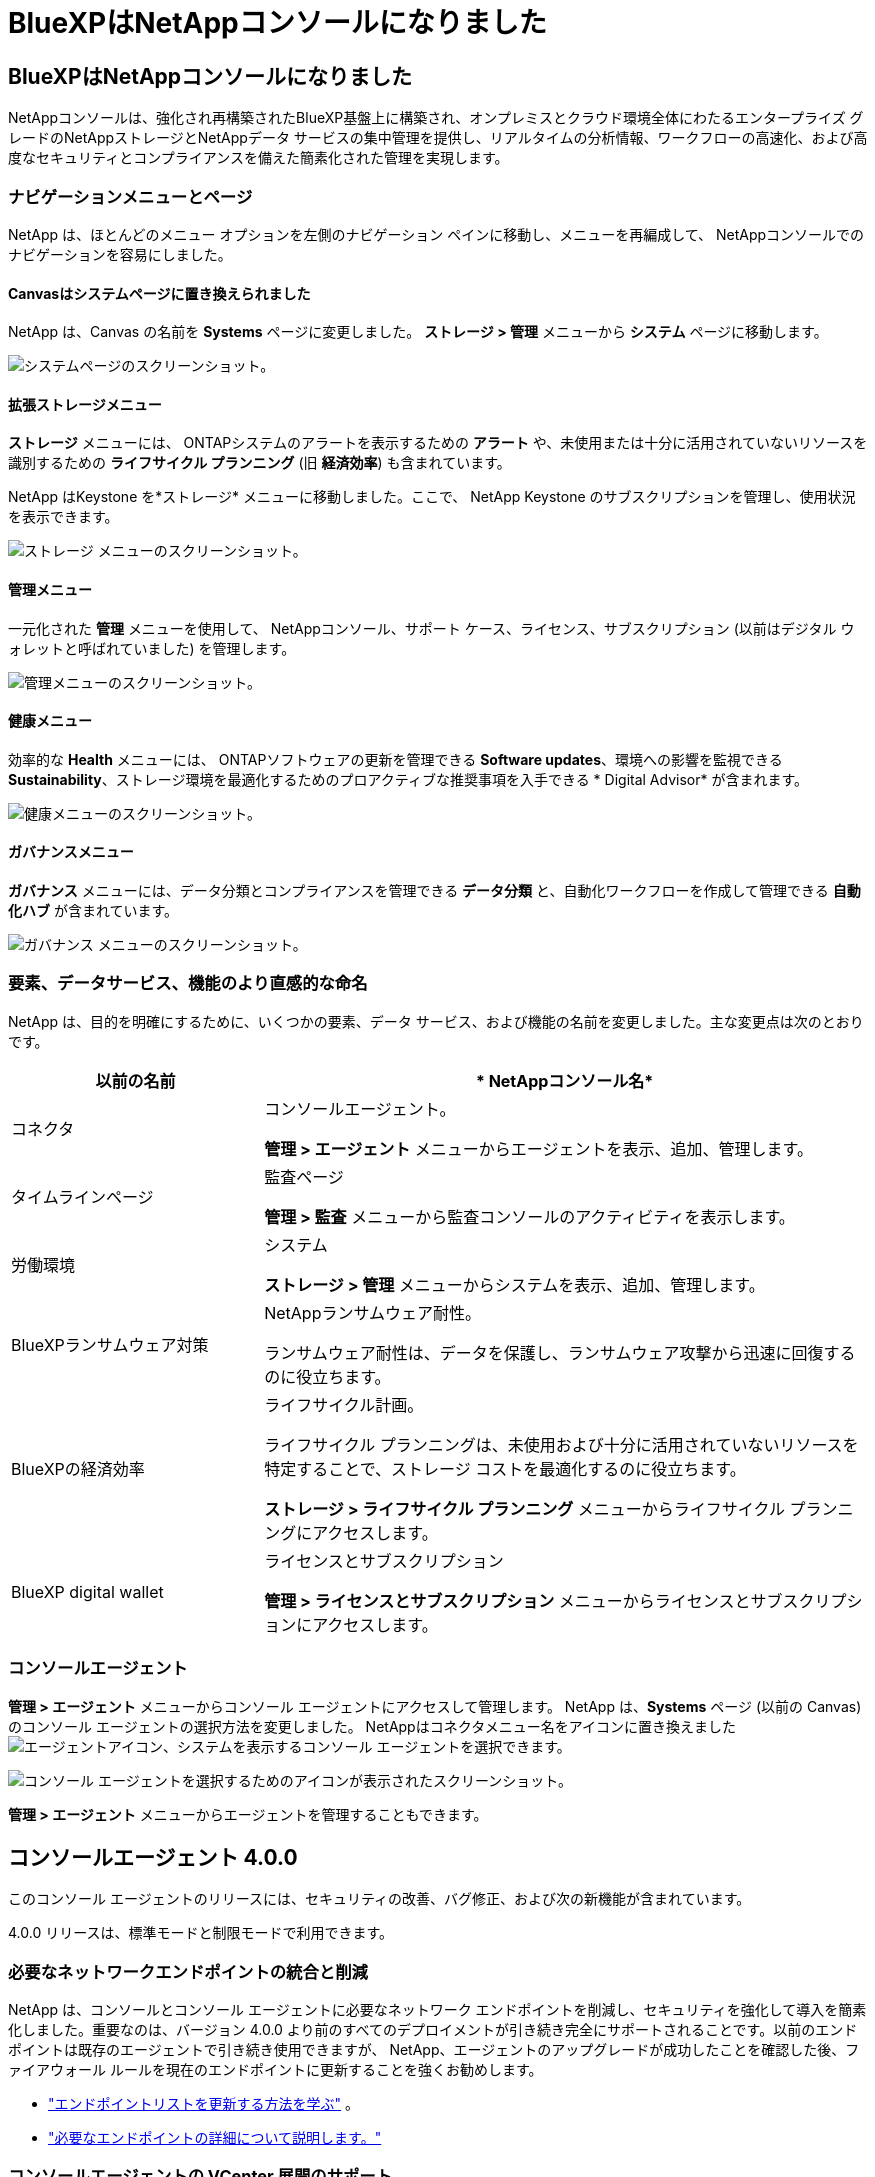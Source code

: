 = BlueXPはNetAppコンソールになりました
:allow-uri-read: 




== BlueXPはNetAppコンソールになりました

NetAppコンソールは、強化され再構築されたBlueXP基盤上に構築され、オンプレミスとクラウド環境全体にわたるエンタープライズ グレードのNetAppストレージとNetAppデータ サービスの集中管理を提供し、リアルタイムの分析情報、ワークフローの高速化、および高度なセキュリティとコンプライアンスを備えた簡素化された管理を実現します。



=== ナビゲーションメニューとページ

NetApp は、ほとんどのメニュー オプションを左側のナビゲーション ペインに移動し、メニューを再編成して、 NetAppコンソールでのナビゲーションを容易にしました。



==== Canvasはシステムページに置き換えられました

NetApp は、Canvas の名前を *Systems* ページに変更しました。  *ストレージ > 管理* メニューから *システム* ページに移動します。

image:https://docs.netapp.com/us-en/console-setup-admin/media/screenshot-storage-mgmt.png["システムページのスクリーンショット。"]



==== 拡張ストレージメニュー

*ストレージ* メニューには、 ONTAPシステムのアラートを表示するための *アラート* や、未使用または十分に活用されていないリソースを識別するための *ライフサイクル プランニング* (旧 *経済効率*) も含まれています。

NetApp はKeystone を*ストレージ* メニューに移動しました。ここで、 NetApp Keystone のサブスクリプションを管理し、使用状況を表示できます。

image:https://docs.netapp.com/us-en/console-setup-admin/media/screenshot-storage-menu.png["ストレージ メニューのスクリーンショット。"]



==== 管理メニュー

一元化された *管理* メニューを使用して、 NetAppコンソール、サポート ケース、ライセンス、サブスクリプション (以前はデジタル ウォレットと呼ばれていました) を管理します。

image:https://docs.netapp.com/us-en/console-setup-admin/media/screenshot-admin-menu.png["管理メニューのスクリーンショット。"]



==== 健康メニュー

効率的な *Health* メニューには、 ONTAPソフトウェアの更新を管理できる *Software updates*、環境への影響を監視できる *Sustainability*、ストレージ環境を最適化するためのプロアクティブな推奨事項を入手できる * Digital Advisor* が含まれます。

image:https://docs.netapp.com/us-en/console-setup-admin/media/screenshot-health-menu.png["健康メニューのスクリーンショット。"]



==== ガバナンスメニュー

*ガバナンス* メニューには、データ分類とコンプライアンスを管理できる *データ分類* と、自動化ワークフローを作成して管理できる *自動化ハブ* が含まれています。

image:https://docs.netapp.com/us-en/console-setup-admin/media/screenshot-governance-menu.png["ガバナンス メニューのスクリーンショット。"]



=== 要素、データサービス、機能のより直感的な命名

NetApp は、目的を明確にするために、いくつかの要素、データ サービス、および機能の名前を変更しました。主な変更点は次のとおりです。

[cols="10,24"]
|===
| *以前の名前* | * NetAppコンソール名* 


| コネクタ  a| 
コンソールエージェント。

*管理 > エージェント* メニューからエージェントを表示、追加、管理します。



| タイムラインページ  a| 
監査ページ

*管理 > 監査* メニューから監査コンソールのアクティビティを表示します。



| 労働環境  a| 
システム

*ストレージ > 管理* メニューからシステムを表示、追加、管理します。



| BlueXPランサムウェア対策  a| 
NetAppランサムウェア耐性。

ランサムウェア耐性は、データを保護し、ランサムウェア攻撃から迅速に回復するのに役立ちます。



| BlueXPの経済効率  a| 
ライフサイクル計画。

ライフサイクル プランニングは、未使用および十分に活用されていないリソースを特定することで、ストレージ コストを最適化するのに役立ちます。

*ストレージ > ライフサイクル プランニング* メニューからライフサイクル プランニングにアクセスします。



| BlueXP digital wallet  a| 
ライセンスとサブスクリプション

*管理 > ライセンスとサブスクリプション* メニューからライセンスとサブスクリプションにアクセスします。

|===


=== コンソールエージェント

*管理 > エージェント* メニューからコンソール エージェントにアクセスして管理します。  NetApp は、*Systems* ページ (以前の Canvas) のコンソール エージェントの選択方法を変更しました。  NetAppはコネクタメニュー名をアイコンに置き換えましたimage:icon-agent.png["エージェントアイコン"]、システムを表示するコンソール エージェントを選択できます。

image:https://docs.netapp.com/us-en/console-setup-admin/media/screenshot-agent-icon-menu.png["コンソール エージェントを選択するためのアイコンが表示されたスクリーンショット。"]

*管理 > エージェント* メニューからエージェントを管理することもできます。



== コンソールエージェント 4.0.0

このコンソール エージェントのリリースには、セキュリティの改善、バグ修正、および次の新機能が含まれています。

4.0.0 リリースは、標準モードと制限モードで利用できます。



=== 必要なネットワークエンドポイントの統合と削減

NetApp は、コンソールとコンソール エージェントに必要なネットワーク エンドポイントを削減し、セキュリティを強化して導入を簡素化しました。重要なのは、バージョン 4.0.0 より前のすべてのデプロイメントが引き続き完全にサポートされることです。以前のエンドポイントは既存のエージェントで引き続き使用できますが、 NetApp、エージェントのアップグレードが成功したことを確認した後、ファイアウォール ルールを現在のエンドポイントに更新することを強くお勧めします。

* link:https://docs.netapp.com/us-en/console-setup-admin/reference-networking-saas-console-previous.html#update-endpoint-list["エンドポイントリストを更新する方法を学ぶ"] 。
* link:https://docs.netapp.com/us-en/console-setup-admin/reference-networking-saas-console.html["必要なエンドポイントの詳細について説明します。"]




=== コンソールエージェントの VCenter 展開のサポート

OVA ファイルを使用して、VMware 環境にコンソール エージェントを展開できます。 OVA ファイルには、コンソール エージェント ソフトウェアとNetAppコンソールに接続するための設定が含まれた、事前構成された VM イメージが含まれています。ファイルのダウンロードまたは URL の展開は、 NetAppコンソールから直接行うことができます。link:https://docs.netapp.com/us-en/console-setup-admin/task-install-agent-on-prem-ova.html["VMware 環境にコンソール エージェントを展開する方法を学習します。"]

VMware 用コンソール エージェント OVA は、迅速な展開のために事前構成された VM イメージを提供します。



=== 失敗したエージェントの展開に関する検証レポート

NetAppコンソールからコンソール エージェントを展開するときに、エージェント構成を検証するオプションが追加されました。コンソールがエージェントの展開に失敗した場合、トラブルシューティングに役立つダウンロード可能なレポートが提供されます。



=== コンソールエージェントのトラブルシューティングの改善

コンソール エージェントでは、問題をよりよく理解するのに役立つエラー メッセージが改善されました。link:https://docs.netapp.com/us-en/console-setup-admin/task-troubleshoot-connector.html["コンソール エージェントのトラブルシューティング方法を学習します。"]



== NetAppコンソール

NetAppコンソール管理には、次の新機能が含まれています。



=== ホームページダッシュボード

NetAppコンソールのホーム ページ ダッシュボードでは、ヘルス、容量、ライセンス ステータス、データ サービスのメトリックを使用して、ストレージ インフラストラクチャのリアルタイムの可視性が提供されます。link:https://docs.netapp.com/us-en/console-setup-admin/task-dashboard.html["ホーム ページの詳細をご覧ください。"]



=== NetAppアシスタント

組織管理者ロールを持つ新規ユーザーは、 NetAppアシスタントを使用して、エージェントの追加、 NetAppサポート アカウントのリンク、ストレージ システムの追加など、コンソールを構成できます。link:https://docs.netapp.com/us-en/console-setup-admin/task-console-assistant.html["NetAppアシスタントについて学習します。"]



=== サービスアカウント認証

NetAppコンソールは、システム生成のクライアント ID とシークレット、または顧客管理の JWT を使用したサービス アカウント認証をサポートしているため、組織はセキュリティ要件と統合ワークフローに最適なアプローチを選択できます。秘密鍵 JWT クライアント認証では非対称暗号化が使用され、従来のクライアント ID や秘密方式よりも強力なセキュリティが提供されます。秘密鍵 JWT クライアント認証では非対称暗号化が使用され、顧客の環境で秘密鍵が安全に保持され、資格情報の盗難リスクが軽減され、自動化スタックとクライアント アプリケーションのセキュリティが向上します。link:https://docs.netapp.com/us-en/console-setup-admin/task-iam-manage-members-permissions.html#service-account["サービス アカウントを追加する方法について説明します。"]



=== セッション タイムアウト

システムは、24 時間後またはユーザーが Web ブラウザを閉じるとユーザーをログアウトします。



=== 組織間のパートナーシップのサポート

NetAppコンソールでパートナーシップを作成すると、パートナーは組織の境界を越えてNetAppリソースを安全に管理できるため、コラボレーションが容易になり、セキュリティが強化されます。link:https://docs.netapp.com/us-en/console-setup-admin/task-partnerships-create.html["パートナーシップの管理方法を学ぶ"] 。



=== スーパー管理者とスーパー閲覧者の役割

*スーパー管理者* と *スーパー閲覧者* の役割を追加しました。  *スーパー管理者* は、コンソールの機能、ストレージ、およびデータ サービスへの完全な管理アクセス権を付与します。 *スーパー ビューアー* は、監査人および関係者に読み取り専用の可視性を提供します。これらの役割は、幅広いアクセス権が一般的である上級メンバーの小規模チームに役立ちます。セキュリティと監査可能性を向上させるために、組織では *スーパー管理者* アクセスを控えめに使用し、可能な場合はきめ細かな役割を割り当てることが推奨されます。link:https://docs.netapp.com/us-en/console-setup-admin/reference-iam-predefined-roles.html["アクセス ロールの詳細について説明します。"]



=== ランサムウェア耐性に関する追加の役割

*ランサムウェア耐性ユーザー行動管理者* ロールと *ランサムウェア耐性ユーザー行動閲覧者* ロールが追加されました。これらのロールにより、ユーザーはそれぞれユーザーの行動と分析データを構成および表示できます。link:https://docs.netapp.com/us-en/console-setup-admin/reference-iam-predefined-roles.html["アクセス ロールの詳細について説明します。"]



=== サポートチャットを削除しました

NetApp は、NetAppコンソールからサポート チャット機能を削除しました。  *管理 > サポート* ページを使用して、サポート ケースを作成および管理します。
